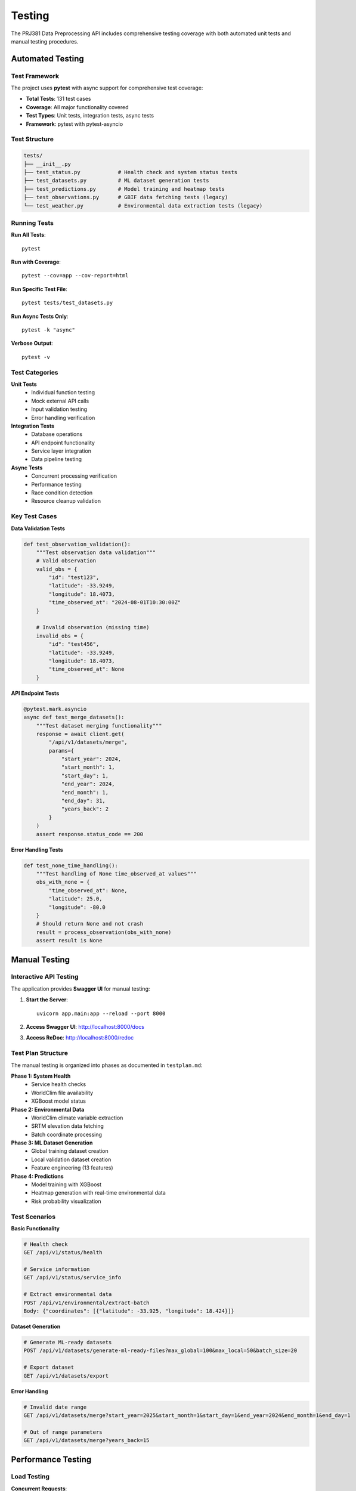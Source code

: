 Testing
=======

The PRJ381 Data Preprocessing API includes comprehensive testing coverage with both automated unit tests and manual testing procedures.

Automated Testing
-----------------

Test Framework
~~~~~~~~~~~~~~

The project uses **pytest** with async support for comprehensive test coverage:

* **Total Tests**: 131 test cases
* **Coverage**: All major functionality covered
* **Test Types**: Unit tests, integration tests, async tests
* **Framework**: pytest with pytest-asyncio

Test Structure
~~~~~~~~~~~~~~

.. code-block:: text

    tests/
    ├── __init__.py
    ├── test_status.py            # Health check and system status tests
    ├── test_datasets.py          # ML dataset generation tests
    ├── test_predictions.py       # Model training and heatmap tests
    ├── test_observations.py      # GBIF data fetching tests (legacy)
    └── test_weather.py           # Environmental data extraction tests (legacy)

Running Tests
~~~~~~~~~~~~~

**Run All Tests**::

    pytest

**Run with Coverage**::

    pytest --cov=app --cov-report=html

**Run Specific Test File**::

    pytest tests/test_datasets.py

**Run Async Tests Only**::

    pytest -k "async"

**Verbose Output**::

    pytest -v

Test Categories
~~~~~~~~~~~~~~~

**Unit Tests**
    - Individual function testing
    - Mock external API calls
    - Input validation testing
    - Error handling verification

**Integration Tests**
    - Database operations
    - API endpoint functionality
    - Service layer integration
    - Data pipeline testing

**Async Tests**
    - Concurrent processing verification
    - Performance testing
    - Race condition detection
    - Resource cleanup validation

Key Test Cases
~~~~~~~~~~~~~~

**Data Validation Tests**

.. code-block:: python

    def test_observation_validation():
        """Test observation data validation"""
        # Valid observation
        valid_obs = {
            "id": "test123",
            "latitude": -33.9249,
            "longitude": 18.4073,
            "time_observed_at": "2024-08-01T10:30:00Z"
        }
        
        # Invalid observation (missing time)
        invalid_obs = {
            "id": "test456",
            "latitude": -33.9249,
            "longitude": 18.4073,
            "time_observed_at": None
        }

**API Endpoint Tests**

.. code-block:: python

    @pytest.mark.asyncio
    async def test_merge_datasets():
        """Test dataset merging functionality"""
        response = await client.get(
            "/api/v1/datasets/merge",
            params={
                "start_year": 2024,
                "start_month": 1,
                "start_day": 1,
                "end_year": 2024,
                "end_month": 1,
                "end_day": 31,
                "years_back": 2
            }
        )
        assert response.status_code == 200

**Error Handling Tests**

.. code-block:: python

    def test_none_time_handling():
        """Test handling of None time_observed_at values"""
        obs_with_none = {
            "time_observed_at": None,
            "latitude": 25.0,
            "longitude": -80.0
        }
        # Should return None and not crash
        result = process_observation(obs_with_none)
        assert result is None

Manual Testing
--------------

Interactive API Testing
~~~~~~~~~~~~~~~~~~~~~~~

The application provides **Swagger UI** for manual testing:

1. **Start the Server**::

    uvicorn app.main:app --reload --port 8000

2. **Access Swagger UI**: http://localhost:8000/docs

3. **Access ReDoc**: http://localhost:8000/redoc

Test Plan Structure
~~~~~~~~~~~~~~~~~~~

The manual testing is organized into phases as documented in ``testplan.md``:

**Phase 1: System Health**
    - Service health checks
    - WorldClim file availability
    - XGBoost model status

**Phase 2: Environmental Data**
    - WorldClim climate variable extraction
    - SRTM elevation data fetching
    - Batch coordinate processing

**Phase 3: ML Dataset Generation**
    - Global training dataset creation
    - Local validation dataset creation
    - Feature engineering (13 features)

**Phase 4: Predictions**
    - Model training with XGBoost
    - Heatmap generation with real-time environmental data
    - Risk probability visualization

Test Scenarios
~~~~~~~~~~~~~~

**Basic Functionality**

.. code-block:: http

    # Health check
    GET /api/v1/status/health
    
    # Service information
    GET /api/v1/status/service_info
    
    # Extract environmental data
    POST /api/v1/environmental/extract-batch
    Body: {"coordinates": [{"latitude": -33.925, "longitude": 18.424}]}

**Dataset Generation**

.. code-block:: http

    # Generate ML-ready datasets
    POST /api/v1/datasets/generate-ml-ready-files?max_global=100&max_local=50&batch_size=20
    
    # Export dataset
    GET /api/v1/datasets/export

**Error Handling**

.. code-block:: http

    # Invalid date range
    GET /api/v1/datasets/merge?start_year=2025&start_month=1&start_day=1&end_year=2024&end_month=1&end_day=1
    
    # Out of range parameters
    GET /api/v1/datasets/merge?years_back=15

Performance Testing
-------------------

Load Testing
~~~~~~~~~~~~

**Concurrent Requests**::

    # Using Apache Bench
    ab -n 100 -c 10 http://localhost:8000/api/v1/status/health
    
    # Using curl with xargs for parallel requests
    echo "http://localhost:8000/api/v1/observations/from?year=2024&month=8&day=1" | xargs -n 1 -P 10 curl

**Large Dataset Testing**::

    # Test with multiple years
    GET /api/v1/datasets/merge?start_year=2020&start_month=1&start_day=1&end_year=2024&end_month=12&end_day=31&years_back=5

Memory and Resource Testing
~~~~~~~~~~~~~~~~~~~~~~~~~~~

**Memory Usage Monitoring**::

    # Monitor during large requests
    ps aux | grep python
    top -p $(pgrep -f uvicorn)

**File System Performance**::

    # Check WorldClim file access
    ls -lh data/worldclim/*.tif
    # Check model file
    ls -lh models/xgboost/model.pkl

Test Data Management
--------------------

Test Dataset Setup
~~~~~~~~~~~~~~~~~~

**Sample Test Data**::

    # Create small test datasets for fast testing
    python -m app.services.generate_ml_ready_datasets --max-global 10 --max-local 5

**Data Cleanup**::

    # Remove test datasets after tests
    rm data/*_test.csv

Mock Data Generation
~~~~~~~~~~~~~~~~~~~~

**Sample Observations**:

.. code-block:: python

    sample_observations = [
        {
            "id": "test_obs_1",
            "latitude": -33.9249,
            "longitude": 18.4073,
            "time_observed_at": "2024-08-01T10:30:00Z",
            "species": "Pyracantha angustifolia"
        }
    ]

**Sample Weather Data**:

.. code-block:: python

    sample_weather = {
        "date": "2024-08-01",
        "temperature": 18.5,
        "precipitation": 0.0,
        "humidity": 65.2
    }

Continuous Integration
----------------------

Automated Test Pipeline
~~~~~~~~~~~~~~~~~~~~~~~

**GitHub Actions Workflow** (example):

.. code-block:: yaml

    name: Tests
    on: [push, pull_request]
    
    jobs:
      test:
        runs-on: ubuntu-latest
        
        steps:
        - uses: actions/checkout@v2
        - name: Set up Python
          uses: actions/setup-python@v2
          with:
            python-version: 3.12
        
        - name: Cache WorldClim data
          uses: actions/cache@v2
          with:
            path: data/worldclim
            key: worldclim-v2.1
        
        - name: Install dependencies
          run: pip install -r requirements.txt
        
        - name: Run tests
          run: pytest --cov=app

Quality Metrics
~~~~~~~~~~~~~~~

**Code Coverage**: Target 90%+ coverage
**Test Performance**: All tests complete within 60 seconds
**Integration Tests**: Pass against live APIs (with rate limiting)
**Documentation**: All public functions have docstrings and tests

Debugging Failed Tests
----------------------

Common Issues
~~~~~~~~~~~~~

**API Rate Limiting**::

    # Open-Topo-Data API has rate limits
    # Use mock responses for tests
    # Implement 1-second delays for real requests

**WorldClim File Access**::

    # Verify GeoTIFF files exist in data/worldclim/
    # Check file permissions (read access required)
    # Ensure sufficient disk space for extraction

**Async Test Issues**::

    # Use proper pytest-asyncio decorators
    # Ensure proper cleanup of async resources
    # Handle race conditions in batch processing

**Memory Issues in Large Tests**::

    # Process smaller datasets in tests
    # Use streaming for large data operations
    # Implement proper cleanup

Best Practices
--------------

Test Organization
~~~~~~~~~~~~~~~~~

* **One assertion per test** when possible
* **Descriptive test names** that explain what is being tested
* **Setup and teardown** for consistent test environments
* **Parameterized tests** for testing multiple scenarios

Mock Usage
~~~~~~~~~~

* **Mock external APIs** to avoid rate limiting and network issues
* **Use realistic mock data** that matches actual API responses
* **Test both success and failure scenarios**
* **Verify mock calls** to ensure proper API usage

Async Testing
~~~~~~~~~~~~~

* **Use pytest-asyncio** for async test support
* **Proper resource cleanup** in async tests
* **Test concurrent operations** for race conditions
* **Monitor resource usage** during async tests
